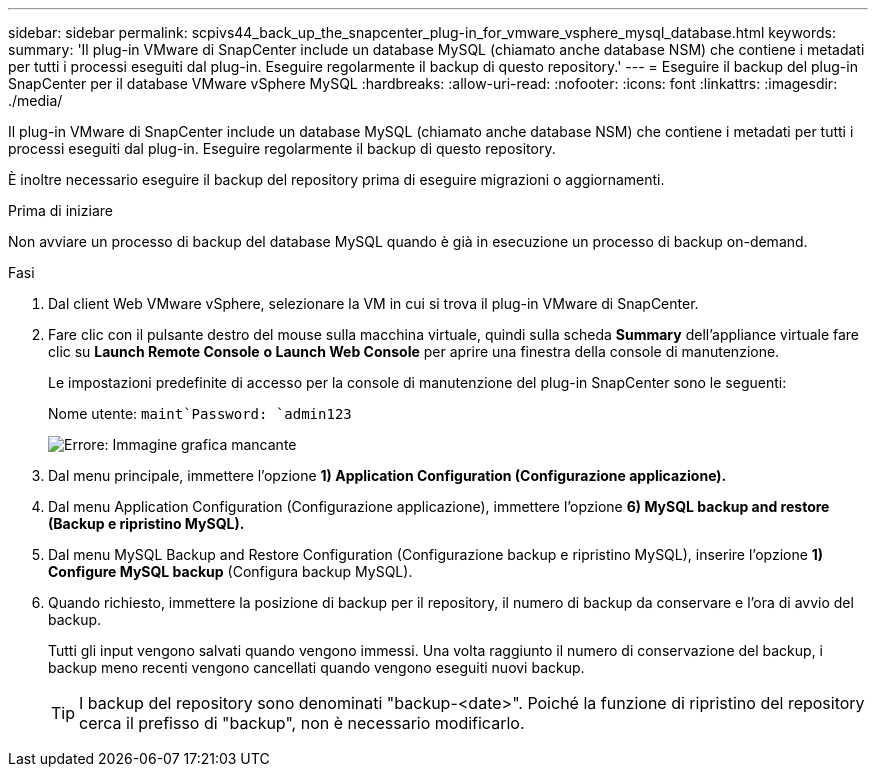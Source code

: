 ---
sidebar: sidebar 
permalink: scpivs44_back_up_the_snapcenter_plug-in_for_vmware_vsphere_mysql_database.html 
keywords:  
summary: 'Il plug-in VMware di SnapCenter include un database MySQL (chiamato anche database NSM) che contiene i metadati per tutti i processi eseguiti dal plug-in. Eseguire regolarmente il backup di questo repository.' 
---
= Eseguire il backup del plug-in SnapCenter per il database VMware vSphere MySQL
:hardbreaks:
:allow-uri-read: 
:nofooter: 
:icons: font
:linkattrs: 
:imagesdir: ./media/


[role="lead"]
Il plug-in VMware di SnapCenter include un database MySQL (chiamato anche database NSM) che contiene i metadati per tutti i processi eseguiti dal plug-in. Eseguire regolarmente il backup di questo repository.

È inoltre necessario eseguire il backup del repository prima di eseguire migrazioni o aggiornamenti.

.Prima di iniziare
Non avviare un processo di backup del database MySQL quando è già in esecuzione un processo di backup on-demand.

.Fasi
. Dal client Web VMware vSphere, selezionare la VM in cui si trova il plug-in VMware di SnapCenter.
. Fare clic con il pulsante destro del mouse sulla macchina virtuale, quindi sulla scheda *Summary* dell'appliance virtuale fare clic su *Launch Remote Console* *o Launch Web Console* per aprire una finestra della console di manutenzione.
+
Le impostazioni predefinite di accesso per la console di manutenzione del plug-in SnapCenter sono le seguenti:

+
Nome utente: `maint`Password: `admin123`

+
image:scpivs44_image21.png["Errore: Immagine grafica mancante"]

. Dal menu principale, immettere l'opzione *1) Application Configuration (Configurazione applicazione).*
. Dal menu Application Configuration (Configurazione applicazione), immettere l'opzione *6) MySQL backup and restore (Backup e ripristino MySQL).*
. Dal menu MySQL Backup and Restore Configuration (Configurazione backup e ripristino MySQL), inserire l'opzione *1) Configure MySQL backup* (Configura backup MySQL).
. Quando richiesto, immettere la posizione di backup per il repository, il numero di backup da conservare e l'ora di avvio del backup.
+
Tutti gli input vengono salvati quando vengono immessi. Una volta raggiunto il numero di conservazione del backup, i backup meno recenti vengono cancellati quando vengono eseguiti nuovi backup.

+

TIP: I backup del repository sono denominati "backup-<date>". Poiché la funzione di ripristino del repository cerca il prefisso di "backup", non è necessario modificarlo.


